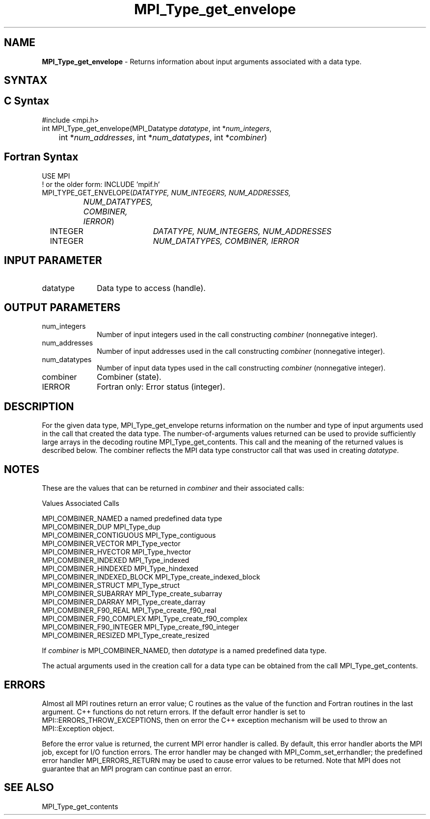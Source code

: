 .\" -*- nroff -*-
.\" Copyright 2010 Cisco Systems, Inc.  All rights reserved.
.\" Copyright 2006-2008 Sun Microsystems, Inc.
.\" Copyright (c) 1996 Thinking Machines Corporation
.\" $COPYRIGHT$
.TH MPI_Type_get_envelope 3 "May 26, 2022" "4.1.4" "Open MPI"
.SH NAME
\fBMPI_Type_get_envelope\fP \- Returns information about input arguments associated with a data type.

.SH SYNTAX
.ft R
.SH C Syntax
.nf
#include <mpi.h>
int MPI_Type_get_envelope(MPI_Datatype \fIdatatype\fP, int *\fInum_integers\fP,
	int *\fInum_addresses\fP, int *\fInum_datatypes\fP, int *\fIcombiner\fP)

.fi
.SH Fortran Syntax
.nf
USE MPI
! or the older form: INCLUDE 'mpif.h'
MPI_TYPE_GET_ENVELOPE(\fIDATATYPE, NUM_INTEGERS, NUM_ADDRESSES,
		NUM_DATATYPES, COMBINER, IERROR\fP)
	INTEGER	\fIDATATYPE, NUM_INTEGERS, NUM_ADDRESSES\fP
	INTEGER	\fINUM_DATATYPES, COMBINER, IERROR\fP

.fi
.SH INPUT PARAMETER
.ft R
.TP 1i
datatype
Data type to access (handle).

.SH OUTPUT PARAMETERS
.ft R
.TP 1i
num_integers
Number of input integers used in the call constructing \fIcombiner\fP (nonnegative integer).
.TP 1i
num_addresses
Number of input addresses used in the call constructing \fIcombiner\fP (nonnegative integer).
.TP 1i
num_datatypes
Number of input data types used in the call constructing \fIcombiner\fP (nonnegative integer).
.TP 1i
combiner
Combiner (state).
.TP 1i
IERROR
Fortran only: Error status (integer).

.SH DESCRIPTION
.ft R
For the given data type, MPI_Type_get_envelope returns information on the number and type of input arguments used in the call that created the data type. The number-of-arguments values returned can be used to provide sufficiently large arrays in the decoding routine MPI_Type_get_contents. This call and the meaning of the returned values is described below. The combiner reflects the MPI data type constructor call that was used in creating \fIdatatype\fP.

.SH NOTES
.ft R
These are the values that can be returned in \fIcombiner\fP and their associated calls:
.sp
.nf
Values                          Associated Calls

MPI_COMBINER_NAMED              a named predefined data type
MPI_COMBINER_DUP                MPI_Type_dup
MPI_COMBINER_CONTIGUOUS         MPI_Type_contiguous
MPI_COMBINER_VECTOR             MPI_Type_vector
MPI_COMBINER_HVECTOR            MPI_Type_hvector
MPI_COMBINER_INDEXED            MPI_Type_indexed
MPI_COMBINER_HINDEXED           MPI_Type_hindexed
MPI_COMBINER_INDEXED_BLOCK      MPI_Type_create_indexed_block
MPI_COMBINER_STRUCT             MPI_Type_struct
MPI_COMBINER_SUBARRAY           MPI_Type_create_subarray
MPI_COMBINER_DARRAY             MPI_Type_create_darray
MPI_COMBINER_F90_REAL           MPI_Type_create_f90_real
MPI_COMBINER_F90_COMPLEX        MPI_Type_create_f90_complex
MPI_COMBINER_F90_INTEGER        MPI_Type_create_f90_integer
MPI_COMBINER_RESIZED            MPI_Type_create_resized
.fi
.sp
If \fIcombiner\fP is MPI_COMBINER_NAMED, then \fIdatatype\fP is a named predefined data type.
.sp
The actual arguments used in the creation call for a data type can be obtained from the call MPI_Type_get_contents.

.SH ERRORS
Almost all MPI routines return an error value; C routines as the value of the function and Fortran routines in the last argument. C++ functions do not return errors. If the default error handler is set to MPI::ERRORS_THROW_EXCEPTIONS, then on error the C++ exception mechanism will be used to throw an MPI::Exception object.
.sp
Before the error value is returned, the current MPI error handler is
called. By default, this error handler aborts the MPI job, except for I/O function errors. The error handler may be changed with MPI_Comm_set_errhandler; the predefined error handler MPI_ERRORS_RETURN may be used to cause error values to be returned. Note that MPI does not guarantee that an MPI program can continue past an error.

.SH SEE ALSO
.ft r
MPI_Type_get_contents
.br

